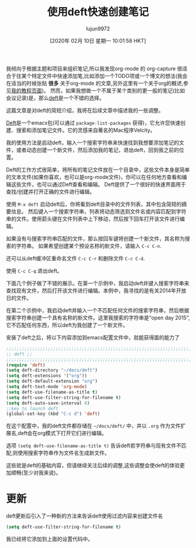 #+TITLE: 使用deft快速创建笔记
#+URL: http://pragmaticemacs.com/emacs/make-quick-notes-with-deft/
#+AUTHOR: lujun9972
#+TAGS: emacs-common
#+DATE: [2020年 02月 10日 星期一 10:01:58 HKT]
#+LANGUAGE:  zh-CN
#+OPTIONS:  H:6 num:nil toc:t n:nil ::t |:t ^:nil -:nil f:t *:t <:nil

我倾向于根据主题和项目来组织笔记,所以我发现org-mode 的 org-capture 很适合于往某个特定文件中快速添加笔,比如添加一个TODO项或一个博文的想法(我会在适当的时候张贴 *很多* 关于org-mode 的文章,另外这里有一个关于org的概述,参见[[http://www.star.bris.ac.uk/bjm/emacs.html][我的教程页面]])。
然而，如果我想做一个不属于某个类别的更一般的笔记(比如会议记录)是，那么[[http://jblevins.org/projects/deft/][deft]]是一个不错的选择。

这篇文章是对deft的简短介绍，我将在后续文章中描述我的一些调整。

[[http://jblevins.org/projects/deft/][Deft]]是一个emacs包(可以通过 =package-list-packages= 获得)，它允许您快速创建、搜索和添加笔记文件。它的灵感来自著名的Mac程序Velcity。

我的使用方法是启动deft，输入一个搜索字符串来快速找到我想要添加笔记的文件，或者动态创建一个新文件，然后添加我的笔记，退出deft，回到我之前的位置。

Deft的工作方式很简单，将所有的笔记文件放在一个目录中，这些文件本身是简单的文本文件(如果你喜欢，也可以是org-mode文件)，你可以在任何地方查看和编辑这些文件，也可以通过Deft查看和编辑。
Deft提供了一个很好的快速界面用于查找/创建并打开正确的文件进行编辑。

使用 =M-x deft= 启动deft后，你将看到deft目录中的文件列表，其中包含简短的摘要信息。
然后键入一个搜索字符串，列表将动态筛选到文件名或内容匹配到字符串的文件。使用箭头键在文件列表中上下移动，然后按下回车打开该文件进行编辑。

如果没有与搜索字符串匹配的文件，那么按回车键将创建一个新文件，其名称为搜索的字符串。
如果希望创建某个预设名称的新文件，请输入 =C-c C-n=.

还可以从deft缓冲区重命名文件 =C-c C-r= 和删除文件 =C-c C-d=.

使用 =C-c C-q= 退出deft。

下面几个例子做了不错的展示。在第一个示例中，我启动deft并键入搜索字符串来查找现有文件，然后打开该文件进行编辑。本例中，我寻找的是有关2014年开放日的文件。

[[http://pragmaticemacs.com/wp-content/uploads/2015/05/wpid-deft1.gif]]

在第二个示例中，我启动deft并输入一个不匹配任何文件的搜索字符串，然后根据搜索字符串创建一个具有名称的新文件。这里我搜索的字符串是“open day 2015”,它不匹配任何东西，所以deft为我创建了一个新文件。

[[http://pragmaticemacs.com/wp-content/uploads/2015/05/wpid-deft2.gif]]

安装了deft之后，将以下内容添加到emacs配置文件中，就能获得面的能力了

#+begin_src emacs-lisp
  ;;;;;;;;;;;;;;;;;;;;;;;;;;;;;;;;;;;;;;;;;;;;;;;;;;;;;;;;;;;;;;;;;;;;;;;;;;;;
  ;; deft ;;
  ;;;;;;;;;;;;;;;;;;;;;;;;;;;;;;;;;;;;;;;;;;;;;;;;;;;;;;;;;;;;;;;;;;;;;;;;;;;;
  (require 'deft)
  (setq deft-directory "~/docs/deft")
  (setq deft-extensions '("org"))
  (setq deft-default-extension "org")
  (setq deft-text-mode 'org-mode)
  (setq deft-use-filename-as-title t)
  (setq deft-use-filter-string-for-filename t)
  (setq deft-auto-save-interval 0)
  ;;key to launch deft
  (global-set-key (kbd "C-c d") 'deft)
#+end_src

在这个配置中，我的deft文件都存储在 =~/docs/deft/= 中，并以 =.org= 作为文件扩展名,deft会在org模式下打开它们进行编辑。

选项 =(setq deft-use-filename-as-title t)= 告诉deft若字符串与现有文件不匹配,则使用搜索字符串作为文件名生成新文件。

这些就是deft的基础内容，但请继续关注后续的调整,这些调整会使deft的体验更加顺畅(至少对我来说)。

* 更新
:PROPERTIES:
:CUSTOM_ID: orgheadline1
:END:

deft更新后引入了一种新的方法来告诉deft使用过滤内容来创建文件名

#+begin_src emacs-lisp
  (setq deft-use-filter-string-for-filename t)
#+end_src

我已经将它添加到上面的设置代码中。
